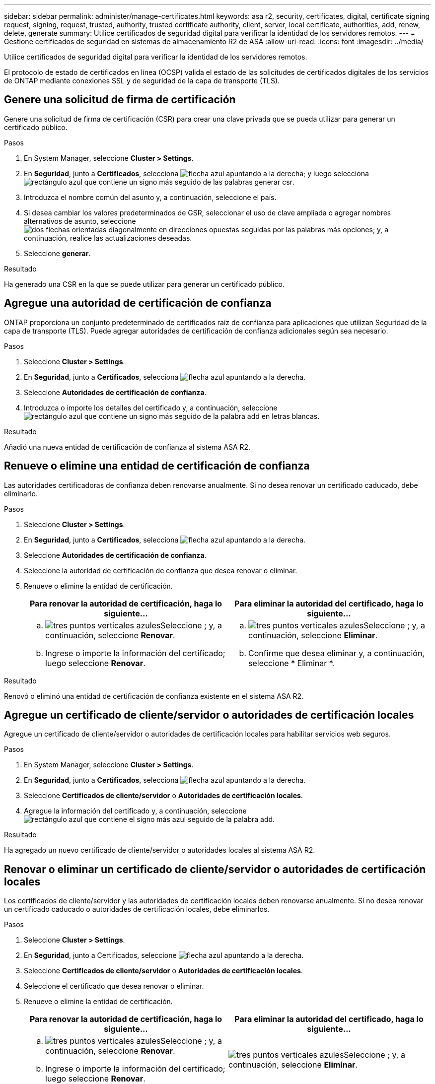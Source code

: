 ---
sidebar: sidebar 
permalink: administer/manage-certificates.html 
keywords: asa r2, security, certificates, digital, certificate signing request, signing, request, trusted, authority, trusted certificate authority, client, server, local certificate, authorities, add, renew, delete, generate 
summary: Utilice certificados de seguridad digital para verificar la identidad de los servidores remotos. 
---
= Gestione certificados de seguridad en sistemas de almacenamiento R2 de ASA
:allow-uri-read: 
:icons: font
:imagesdir: ../media/


[role="lead"]
Utilice certificados de seguridad digital para verificar la identidad de los servidores remotos.

El protocolo de estado de certificados en línea (OCSP) valida el estado de las solicitudes de certificados digitales de los servicios de ONTAP mediante conexiones SSL y de seguridad de la capa de transporte (TLS).



== Genere una solicitud de firma de certificación

Genere una solicitud de firma de certificación (CSR) para crear una clave privada que se pueda utilizar para generar un certificado público.

.Pasos
. En System Manager, seleccione *Cluster > Settings*.
. En *Seguridad*, junto a *Certificados*, selecciona image:icon_arrow.gif["flecha azul apuntando a la derecha"]; y luego selecciona image:icon_generate_csr.png["rectángulo azul que contiene un signo más seguido de las palabras generar csr"].
. Introduzca el nombre común del asunto y, a continuación, seleccione el país.
. Si desea cambiar los valores predeterminados de GSR, seleccionar el uso de clave ampliada o agregar nombres alternativos de asunto, seleccione image:icon_more_options.png["dos flechas orientadas diagonalmente en direcciones opuestas seguidas por las palabras más opciones"]; y, a continuación, realice las actualizaciones deseadas.
. Seleccione *generar*.


.Resultado
Ha generado una CSR en la que se puede utilizar para generar un certificado público.



== Agregue una autoridad de certificación de confianza

ONTAP proporciona un conjunto predeterminado de certificados raíz de confianza para aplicaciones que utilizan Seguridad de la capa de transporte (TLS). Puede agregar autoridades de certificación de confianza adicionales según sea necesario.

.Pasos
. Seleccione *Cluster > Settings*.
. En *Seguridad*, junto a *Certificados*, selecciona image:icon_arrow.gif["flecha azul apuntando a la derecha"].
. Seleccione *Autoridades de certificación de confianza*.
. Introduzca o importe los detalles del certificado y, a continuación, seleccione image:icon_add_blue_bg.png["rectángulo azul que contiene un signo más seguido de la palabra add en letras blancas"].


.Resultado
Añadió una nueva entidad de certificación de confianza al sistema ASA R2.



== Renueve o elimine una entidad de certificación de confianza

Las autoridades certificadoras de confianza deben renovarse anualmente. Si no desea renovar un certificado caducado, debe eliminarlo.

.Pasos
. Seleccione *Cluster > Settings*.
. En *Seguridad*, junto a *Certificados*, selecciona image:icon_arrow.gif["flecha azul apuntando a la derecha"].
. Seleccione *Autoridades de certificación de confianza*.
. Seleccione la autoridad de certificación de confianza que desea renovar o eliminar.
. Renueve o elimine la entidad de certificación.
+
[cols="2"]
|===
| Para renovar la autoridad de certificación, haga lo siguiente... | Para eliminar la autoridad del certificado, haga lo siguiente... 


 a| 
.. image:icon_kabob.gif["tres puntos verticales azules"]Seleccione ; y, a continuación, seleccione *Renovar*.
.. Ingrese o importe la información del certificado; luego seleccione *Renovar*.

 a| 
.. image:icon_kabob.gif["tres puntos verticales azules"]Seleccione ; y, a continuación, seleccione *Eliminar*.
.. Confirme que desea eliminar y, a continuación, seleccione * Eliminar *.


|===


.Resultado
Renovó o eliminó una entidad de certificación de confianza existente en el sistema ASA R2.



== Agregue un certificado de cliente/servidor o autoridades de certificación locales

Agregue un certificado de cliente/servidor o autoridades de certificación locales para habilitar servicios web seguros.

.Pasos
. En System Manager, seleccione *Cluster > Settings*.
. En *Seguridad*, junto a *Certificados*, selecciona image:icon_arrow.gif["flecha azul apuntando a la derecha"].
. Seleccione *Certificados de cliente/servidor* o *Autoridades de certificación locales*.
. Agregue la información del certificado y, a continuación, seleccione image:icon_add_blue_bg.png["rectángulo azul que contiene el signo más azul seguido de la palabra add"].


.Resultado
Ha agregado un nuevo certificado de cliente/servidor o autoridades locales al sistema ASA R2.



== Renovar o eliminar un certificado de cliente/servidor o autoridades de certificación locales

Los certificados de cliente/servidor y las autoridades de certificación locales deben renovarse anualmente. Si no desea renovar un certificado caducado o autoridades de certificación locales, debe eliminarlos.

.Pasos
. Seleccione *Cluster > Settings*.
. En *Seguridad*, junto a Certificados, seleccione image:icon_arrow.gif["flecha azul apuntando a la derecha"].
. Seleccione *Certificados de cliente/servidor* o *Autoridades de certificación locales*.
. Seleccione el certificado que desea renovar o eliminar.
. Renueve o elimine la entidad de certificación.
+
[cols="2"]
|===
| Para renovar la autoridad de certificación, haga lo siguiente... | Para eliminar la autoridad del certificado, haga lo siguiente... 


 a| 
.. image:icon_kabob.gif["tres puntos verticales azules"]Seleccione ; y, a continuación, seleccione *Renovar*.
.. Ingrese o importe la información del certificado; luego seleccione *Renovar*.

 a| 
image:icon_kabob.gif["tres puntos verticales azules"]Seleccione ; y, a continuación, seleccione *Eliminar*.

|===


.Resultado
Ha renovado o eliminado un certificado de cliente/servidor o una autoridad de certificación local existente en el sistema ASA R2.
